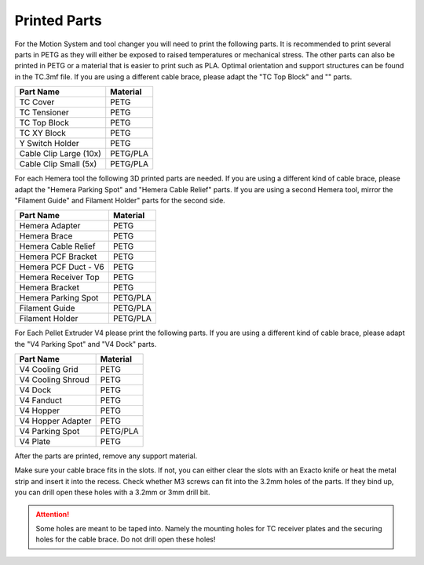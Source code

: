 ################################
Printed Parts
################################

For the Motion System and tool changer you will need to print the following parts. It is recommended to print several parts in PETG as they will either be exposed to raised temperatures or mechanical stress. The other parts can also be printed in PETG or a material that is easier to print such as PLA. Optimal orientation and support structures can be found in the TC.3mf file. If you are using a different cable brace, please adapt the "TC Top Block" and "" parts.

============================= ===================
Part Name                     Material
============================= ===================
TC Cover                      PETG
TC Tensioner                  PETG
TC Top Block                  PETG
TC XY Block                   PETG
Y Switch Holder               PETG
Cable Clip Large (10x)        PETG/PLA
Cable Clip Small (5x)         PETG/PLA
============================= ===================

For each Hemera tool the following 3D printed parts are needed. If you are using a different kind of cable brace, please adapt the "Hemera Parking Spot" and "Hemera Cable Relief" parts. If you are using a second Hemera tool, mirror the "Filament Guide" and Filament Holder" parts for the second side.

============================= ===================
Part Name                     Material
============================= ===================
Hemera Adapter                PETG
Hemera Brace                  PETG
Hemera Cable Relief           PETG
Hemera PCF Bracket            PETG
Hemera PCF Duct - V6          PETG
Hemera Receiver Top           PETG
Hemera Bracket                PETG
Hemera Parking Spot           PETG/PLA
Filament Guide                PETG/PLA
Filament Holder               PETG/PLA
============================= ===================

For Each Pellet Extruder V4 please print the following parts. If you are using a different kind of cable brace, please adapt the "V4 Parking Spot" and "V4 Dock" parts.

============================= ===================
Part Name                     Material
============================= ===================
V4 Cooling Grid               PETG
V4 Cooling Shroud             PETG
V4 Dock                       PETG
V4 Fanduct                    PETG
V4 Hopper                     PETG
V4 Hopper Adapter             PETG
V4 Parking Spot               PETG/PLA
V4 Plate                      PETG
============================= ===================

After the parts are printed, remove any support material.

Make sure your cable brace fits in the slots. If not, you can either clear the slots with an Exacto knife or heat the metal strip and insert it into the recess. Check whether M3 screws can fit into the 3.2mm holes of the parts. If they bind up, you can drill open these holes with a 3.2mm or 3mm drill bit.

.. Attention:: Some holes are meant to be taped into. Namely the mounting holes for TC receiver plates and the securing holes for the cable brace. Do not drill open these holes!

